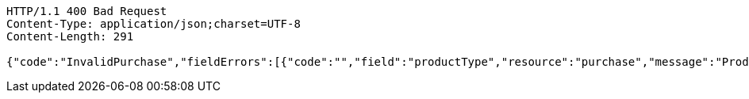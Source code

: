 [source,http,options="nowrap"]
----
HTTP/1.1 400 Bad Request
Content-Type: application/json;charset=UTF-8
Content-Length: 291

{"code":"InvalidPurchase","fieldErrors":[{"code":"","field":"productType","resource":"purchase","message":"ProductType is empty"},{"code":"","field":"purchaseDetails[0].quantity","resource":"purchase","message":"PurchaseDetail quantity is null or equals to 0"}],"message":"Invalid purchase"}
----